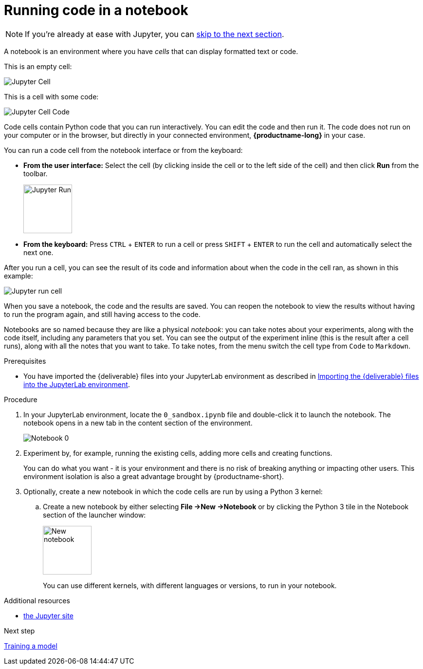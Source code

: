 :_module-type: PROCEDURE

[id='running-code-in-a-notebook']
= Running code in a notebook

NOTE: If you're already at ease with Jupyter, you can xref:training-a-model.adoc[skip to the next section].

[role="_abstract"]
A notebook is an environment where you have _cells_ that can display formatted text or code.

This is an empty cell:

image::workbenches/cell.png[Jupyter Cell]

This is a cell with some code:

image::workbenches/cell_code.png[Jupyter Cell Code]

Code cells contain Python code that you can run interactively. You can edit the code and then run it. The code does not run on your computer or in the browser, but directly in your connected environment, *{productname-long}* in your case.

You can run a code cell from the notebook interface or from the keyboard:

* *From the user interface:* Select the cell (by clicking inside the cell or to the left side of the cell) and then click *Run* from the toolbar.
+
image::workbenches/run_button.png[Jupyter Run, 100]

* *From the keyboard:* Press `CTRL` + `ENTER` to run a cell or press `SHIFT` + `ENTER` to run the cell and automatically select the next one.

After you run a cell, you can see the result of its code and information about when the code in the cell ran, as shown in this example:

image::workbenches/cell_run.png[Jupyter run cell]

When you save a notebook, the code and the results are saved. You can reopen the notebook to view the results without having to run the program again, and still having access to the code.

Notebooks are so named because they are like a physical _notebook_: you can take notes about your experiments, along with the code itself, including any parameters that you set. You can see the output of the experiment inline (this is the result after a cell runs), along with all the notes that you want to take. To take notes, from the menu switch the cell type from `Code` to `Markdown`.

.Prerequisites

* You have imported the {deliverable} files into your JupyterLab environment as described in 
xref:importing-files-into-jupyter.adoc[Importing the {deliverable} files into the JupyterLab environment].

.Procedure

. In your JupyterLab environment, locate the `0_sandbox.ipynb` file and double-click it to launch the notebook. The notebook opens in a new tab in the content section of the environment. 
+
image::workbenches/jupyter-notebook-0.png[Notebook 0]

. Experiment by, for example, running the existing cells, adding more cells and creating functions.
+
You can do what you want - it is your environment and there is no risk of breaking anything or impacting other users. This environment isolation is also a great advantage brought by {productname-short}.
. Optionally, create a new notebook in which the code cells are run by using a Python 3 kernel:
.. Create a new notebook by either selecting *File ->New ->Notebook* or by clicking the Python 3 tile in the Notebook section of the launcher window:
+
image::workbenches/new_notebook.png[New notebook, 100]
+
You can use different kernels, with different languages or versions, to run in your notebook.

.Additional resources

* https://jupyter.org/[the Jupyter site]

.Next step

xref:training-a-model.adoc[Training a model]
